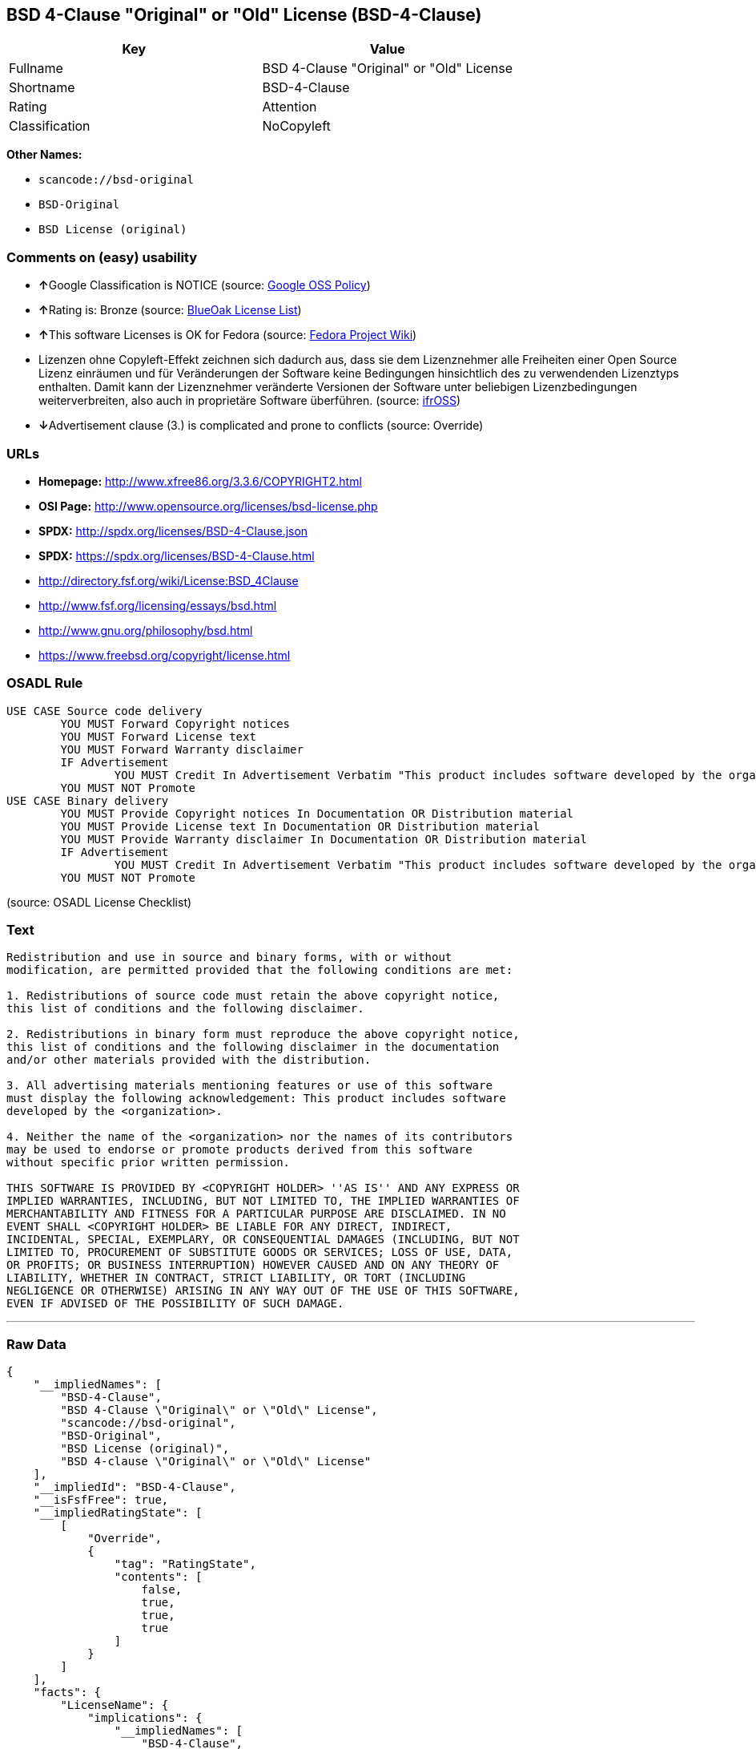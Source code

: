 == BSD 4-Clause "Original" or "Old" License (BSD-4-Clause)

[cols=",",options="header",]
|===
|Key |Value
|Fullname |BSD 4-Clause "Original" or "Old" License
|Shortname |BSD-4-Clause
|Rating |Attention
|Classification |NoCopyleft
|===

*Other Names:*

* `+scancode://bsd-original+`
* `+BSD-Original+`
* `+BSD License (original)+`

=== Comments on (easy) usability

* **↑**Google Classification is NOTICE (source:
https://opensource.google.com/docs/thirdparty/licenses/[Google OSS
Policy])
* **↑**Rating is: Bronze (source:
https://blueoakcouncil.org/list[BlueOak License List])
* **↑**This software Licenses is OK for Fedora (source:
https://fedoraproject.org/wiki/Licensing:Main?rd=Licensing[Fedora
Project Wiki])
* Lizenzen ohne Copyleft-Effekt zeichnen sich dadurch aus, dass sie dem
Lizenznehmer alle Freiheiten einer Open Source Lizenz einräumen und für
Veränderungen der Software keine Bedingungen hinsichtlich des zu
verwendenden Lizenztyps enthalten. Damit kann der Lizenznehmer
veränderte Versionen der Software unter beliebigen Lizenzbedingungen
weiterverbreiten, also auch in proprietäre Software überführen. (source:
https://ifross.github.io/ifrOSS/Lizenzcenter[ifrOSS])
* **↓**Advertisement clause (3.) is complicated and prone to conflicts
(source: Override)

=== URLs

* *Homepage:* http://www.xfree86.org/3.3.6/COPYRIGHT2.html
* *OSI Page:* http://www.opensource.org/licenses/bsd-license.php
* *SPDX:* http://spdx.org/licenses/BSD-4-Clause.json
* *SPDX:* https://spdx.org/licenses/BSD-4-Clause.html
* http://directory.fsf.org/wiki/License:BSD_4Clause
* http://www.fsf.org/licensing/essays/bsd.html
* http://www.gnu.org/philosophy/bsd.html
* https://www.freebsd.org/copyright/license.html

=== OSADL Rule

....
USE CASE Source code delivery
	YOU MUST Forward Copyright notices
	YOU MUST Forward License text
	YOU MUST Forward Warranty disclaimer
	IF Advertisement
		YOU MUST Credit In Advertisement Verbatim "This product includes software developed by the organization."
	YOU MUST NOT Promote
USE CASE Binary delivery
	YOU MUST Provide Copyright notices In Documentation OR Distribution material
	YOU MUST Provide License text In Documentation OR Distribution material
	YOU MUST Provide Warranty disclaimer In Documentation OR Distribution material
	IF Advertisement
		YOU MUST Credit In Advertisement Verbatim "This product includes software developed by the organization."
	YOU MUST NOT Promote
....

(source: OSADL License Checklist)

=== Text

....
Redistribution and use in source and binary forms, with or without
modification, are permitted provided that the following conditions are met:

1. Redistributions of source code must retain the above copyright notice,
this list of conditions and the following disclaimer.

2. Redistributions in binary form must reproduce the above copyright notice,
this list of conditions and the following disclaimer in the documentation
and/or other materials provided with the distribution.

3. All advertising materials mentioning features or use of this software
must display the following acknowledgement: This product includes software
developed by the <organization>.

4. Neither the name of the <organization> nor the names of its contributors
may be used to endorse or promote products derived from this software
without specific prior written permission.

THIS SOFTWARE IS PROVIDED BY <COPYRIGHT HOLDER> ''AS IS'' AND ANY EXPRESS OR
IMPLIED WARRANTIES, INCLUDING, BUT NOT LIMITED TO, THE IMPLIED WARRANTIES OF
MERCHANTABILITY AND FITNESS FOR A PARTICULAR PURPOSE ARE DISCLAIMED. IN NO
EVENT SHALL <COPYRIGHT HOLDER> BE LIABLE FOR ANY DIRECT, INDIRECT,
INCIDENTAL, SPECIAL, EXEMPLARY, OR CONSEQUENTIAL DAMAGES (INCLUDING, BUT NOT
LIMITED TO, PROCUREMENT OF SUBSTITUTE GOODS OR SERVICES; LOSS OF USE, DATA,
OR PROFITS; OR BUSINESS INTERRUPTION) HOWEVER CAUSED AND ON ANY THEORY OF
LIABILITY, WHETHER IN CONTRACT, STRICT LIABILITY, OR TORT (INCLUDING
NEGLIGENCE OR OTHERWISE) ARISING IN ANY WAY OUT OF THE USE OF THIS SOFTWARE,
EVEN IF ADVISED OF THE POSSIBILITY OF SUCH DAMAGE.
....

'''''

=== Raw Data

....
{
    "__impliedNames": [
        "BSD-4-Clause",
        "BSD 4-Clause \"Original\" or \"Old\" License",
        "scancode://bsd-original",
        "BSD-Original",
        "BSD License (original)",
        "BSD 4-clause \"Original\" or \"Old\" License"
    ],
    "__impliedId": "BSD-4-Clause",
    "__isFsfFree": true,
    "__impliedRatingState": [
        [
            "Override",
            {
                "tag": "RatingState",
                "contents": [
                    false,
                    true,
                    true,
                    true
                ]
            }
        ]
    ],
    "facts": {
        "LicenseName": {
            "implications": {
                "__impliedNames": [
                    "BSD-4-Clause",
                    "BSD-4-Clause",
                    "BSD 4-Clause \"Original\" or \"Old\" License",
                    "scancode://bsd-original",
                    "BSD-Original",
                    "BSD License (original)",
                    "BSD 4-clause \"Original\" or \"Old\" License"
                ],
                "__impliedId": "BSD-4-Clause"
            },
            "shortname": "BSD-4-Clause",
            "otherNames": [
                "BSD-4-Clause",
                "BSD 4-Clause \"Original\" or \"Old\" License",
                "scancode://bsd-original",
                "BSD-Original",
                "BSD License (original)",
                "BSD 4-clause \"Original\" or \"Old\" License"
            ]
        },
        "SPDX": {
            "isSPDXLicenseDeprecated": false,
            "spdxFullName": "BSD 4-Clause \"Original\" or \"Old\" License",
            "spdxDetailsURL": "http://spdx.org/licenses/BSD-4-Clause.json",
            "_sourceURL": "https://spdx.org/licenses/BSD-4-Clause.html",
            "spdxLicIsOSIApproved": false,
            "spdxSeeAlso": [
                "http://directory.fsf.org/wiki/License:BSD_4Clause"
            ],
            "_implications": {
                "__impliedNames": [
                    "BSD-4-Clause",
                    "BSD 4-Clause \"Original\" or \"Old\" License"
                ],
                "__impliedId": "BSD-4-Clause",
                "__isOsiApproved": false,
                "__impliedURLs": [
                    [
                        "SPDX",
                        "http://spdx.org/licenses/BSD-4-Clause.json"
                    ],
                    [
                        null,
                        "http://directory.fsf.org/wiki/License:BSD_4Clause"
                    ]
                ]
            },
            "spdxLicenseId": "BSD-4-Clause"
        },
        "OSADL License Checklist": {
            "_sourceURL": "https://www.osadl.org/fileadmin/checklists/unreflicenses/BSD-4-Clause.txt",
            "spdxId": "BSD-4-Clause",
            "osadlRule": "USE CASE Source code delivery\n\tYOU MUST Forward Copyright notices\n\tYOU MUST Forward License text\n\tYOU MUST Forward Warranty disclaimer\n\tIF Advertisement\r\n\t\tYOU MUST Credit In Advertisement Verbatim \"This product includes software developed by the organization.\"\n\tYOU MUST NOT Promote\nUSE CASE Binary delivery\n\tYOU MUST Provide Copyright notices In Documentation OR Distribution material\n\tYOU MUST Provide License text In Documentation OR Distribution material\n\tYOU MUST Provide Warranty disclaimer In Documentation OR Distribution material\n\tIF Advertisement\r\n\t\tYOU MUST Credit In Advertisement Verbatim \"This product includes software developed by the organization.\"\n\tYOU MUST NOT Promote\n",
            "_implications": {
                "__impliedNames": [
                    "BSD-4-Clause"
                ]
            }
        },
        "Fedora Project Wiki": {
            "GPLv2 Compat?": "NO",
            "rating": "Good",
            "Upstream URL": "https://fedoraproject.org/wiki/Licensing/BSD#BSDwithAdvertising",
            "GPLv3 Compat?": "NO",
            "Short Name": "BSD with advertising",
            "licenseType": "license",
            "_sourceURL": "https://fedoraproject.org/wiki/Licensing:Main?rd=Licensing",
            "Full Name": "BSD License (original)",
            "FSF Free?": "Yes",
            "_implications": {
                "__impliedNames": [
                    "BSD License (original)"
                ],
                "__isFsfFree": true,
                "__impliedJudgement": [
                    [
                        "Fedora Project Wiki",
                        {
                            "tag": "PositiveJudgement",
                            "contents": "This software Licenses is OK for Fedora"
                        }
                    ]
                ]
            }
        },
        "Scancode": {
            "otherUrls": [
                "http://directory.fsf.org/wiki/License:BSD_4Clause",
                "http://www.fsf.org/licensing/essays/bsd.html",
                "http://www.gnu.org/philosophy/bsd.html"
            ],
            "homepageUrl": "http://www.xfree86.org/3.3.6/COPYRIGHT2.html",
            "shortName": "BSD-Original",
            "textUrls": null,
            "text": "Redistribution and use in source and binary forms, with or without\nmodification, are permitted provided that the following conditions are met:\n\n1. Redistributions of source code must retain the above copyright notice,\nthis list of conditions and the following disclaimer.\n\n2. Redistributions in binary form must reproduce the above copyright notice,\nthis list of conditions and the following disclaimer in the documentation\nand/or other materials provided with the distribution.\n\n3. All advertising materials mentioning features or use of this software\nmust display the following acknowledgement: This product includes software\ndeveloped by the <organization>.\n\n4. Neither the name of the <organization> nor the names of its contributors\nmay be used to endorse or promote products derived from this software\nwithout specific prior written permission.\n\nTHIS SOFTWARE IS PROVIDED BY <COPYRIGHT HOLDER> ''AS IS'' AND ANY EXPRESS OR\nIMPLIED WARRANTIES, INCLUDING, BUT NOT LIMITED TO, THE IMPLIED WARRANTIES OF\nMERCHANTABILITY AND FITNESS FOR A PARTICULAR PURPOSE ARE DISCLAIMED. IN NO\nEVENT SHALL <COPYRIGHT HOLDER> BE LIABLE FOR ANY DIRECT, INDIRECT,\nINCIDENTAL, SPECIAL, EXEMPLARY, OR CONSEQUENTIAL DAMAGES (INCLUDING, BUT NOT\nLIMITED TO, PROCUREMENT OF SUBSTITUTE GOODS OR SERVICES; LOSS OF USE, DATA,\nOR PROFITS; OR BUSINESS INTERRUPTION) HOWEVER CAUSED AND ON ANY THEORY OF\nLIABILITY, WHETHER IN CONTRACT, STRICT LIABILITY, OR TORT (INCLUDING\nNEGLIGENCE OR OTHERWISE) ARISING IN ANY WAY OUT OF THE USE OF THIS SOFTWARE,\nEVEN IF ADVISED OF THE POSSIBILITY OF SUCH DAMAGE.",
            "category": "Permissive",
            "osiUrl": "http://www.opensource.org/licenses/bsd-license.php",
            "owner": "Regents of the University of California",
            "_sourceURL": "https://github.com/nexB/scancode-toolkit/blob/develop/src/licensedcode/data/licenses/bsd-original.yml",
            "key": "bsd-original",
            "name": "BSD-Original",
            "spdxId": "BSD-4-Clause",
            "_implications": {
                "__impliedNames": [
                    "scancode://bsd-original",
                    "BSD-Original",
                    "BSD-4-Clause"
                ],
                "__impliedId": "BSD-4-Clause",
                "__impliedCopyleft": [
                    [
                        "Scancode",
                        "NoCopyleft"
                    ]
                ],
                "__calculatedCopyleft": "NoCopyleft",
                "__impliedText": "Redistribution and use in source and binary forms, with or without\nmodification, are permitted provided that the following conditions are met:\n\n1. Redistributions of source code must retain the above copyright notice,\nthis list of conditions and the following disclaimer.\n\n2. Redistributions in binary form must reproduce the above copyright notice,\nthis list of conditions and the following disclaimer in the documentation\nand/or other materials provided with the distribution.\n\n3. All advertising materials mentioning features or use of this software\nmust display the following acknowledgement: This product includes software\ndeveloped by the <organization>.\n\n4. Neither the name of the <organization> nor the names of its contributors\nmay be used to endorse or promote products derived from this software\nwithout specific prior written permission.\n\nTHIS SOFTWARE IS PROVIDED BY <COPYRIGHT HOLDER> ''AS IS'' AND ANY EXPRESS OR\nIMPLIED WARRANTIES, INCLUDING, BUT NOT LIMITED TO, THE IMPLIED WARRANTIES OF\nMERCHANTABILITY AND FITNESS FOR A PARTICULAR PURPOSE ARE DISCLAIMED. IN NO\nEVENT SHALL <COPYRIGHT HOLDER> BE LIABLE FOR ANY DIRECT, INDIRECT,\nINCIDENTAL, SPECIAL, EXEMPLARY, OR CONSEQUENTIAL DAMAGES (INCLUDING, BUT NOT\nLIMITED TO, PROCUREMENT OF SUBSTITUTE GOODS OR SERVICES; LOSS OF USE, DATA,\nOR PROFITS; OR BUSINESS INTERRUPTION) HOWEVER CAUSED AND ON ANY THEORY OF\nLIABILITY, WHETHER IN CONTRACT, STRICT LIABILITY, OR TORT (INCLUDING\nNEGLIGENCE OR OTHERWISE) ARISING IN ANY WAY OUT OF THE USE OF THIS SOFTWARE,\nEVEN IF ADVISED OF THE POSSIBILITY OF SUCH DAMAGE.",
                "__impliedURLs": [
                    [
                        "Homepage",
                        "http://www.xfree86.org/3.3.6/COPYRIGHT2.html"
                    ],
                    [
                        "OSI Page",
                        "http://www.opensource.org/licenses/bsd-license.php"
                    ],
                    [
                        null,
                        "http://directory.fsf.org/wiki/License:BSD_4Clause"
                    ],
                    [
                        null,
                        "http://www.fsf.org/licensing/essays/bsd.html"
                    ],
                    [
                        null,
                        "http://www.gnu.org/philosophy/bsd.html"
                    ]
                ]
            }
        },
        "Override": {
            "oNonCommecrial": null,
            "implications": {
                "__impliedNames": [
                    "BSD-4-Clause"
                ],
                "__impliedId": "BSD-4-Clause",
                "__impliedRatingState": [
                    [
                        "Override",
                        {
                            "tag": "RatingState",
                            "contents": [
                                false,
                                true,
                                true,
                                true
                            ]
                        }
                    ]
                ],
                "__impliedJudgement": [
                    [
                        "Override",
                        {
                            "tag": "NegativeJudgement",
                            "contents": "Advertisement clause (3.) is complicated and prone to conflicts"
                        }
                    ]
                ]
            },
            "oName": "BSD-4-Clause",
            "oOtherLicenseIds": [],
            "oDescription": null,
            "oJudgement": {
                "tag": "NegativeJudgement",
                "contents": "Advertisement clause (3.) is complicated and prone to conflicts"
            },
            "oCompatibilities": null,
            "oRatingState": {
                "tag": "RatingState",
                "contents": [
                    false,
                    true,
                    true,
                    true
                ]
            }
        },
        "BlueOak License List": {
            "BlueOakRating": "Bronze",
            "url": "https://spdx.org/licenses/BSD-4-Clause.html",
            "isPermissive": true,
            "_sourceURL": "https://blueoakcouncil.org/list",
            "name": "BSD 4-Clause \"Original\" or \"Old\" License",
            "id": "BSD-4-Clause",
            "_implications": {
                "__impliedNames": [
                    "BSD-4-Clause"
                ],
                "__impliedJudgement": [
                    [
                        "BlueOak License List",
                        {
                            "tag": "PositiveJudgement",
                            "contents": "Rating is: Bronze"
                        }
                    ]
                ],
                "__impliedCopyleft": [
                    [
                        "BlueOak License List",
                        "NoCopyleft"
                    ]
                ],
                "__calculatedCopyleft": "NoCopyleft",
                "__impliedURLs": [
                    [
                        "SPDX",
                        "https://spdx.org/licenses/BSD-4-Clause.html"
                    ]
                ]
            }
        },
        "ifrOSS": {
            "ifrKind": "IfrNoCopyleft",
            "ifrURL": "https://www.freebsd.org/copyright/license.html",
            "_sourceURL": "https://ifross.github.io/ifrOSS/Lizenzcenter",
            "ifrName": "BSD 4-clause \"Original\" or \"Old\" License",
            "ifrId": null,
            "_implications": {
                "__impliedNames": [
                    "BSD 4-clause \"Original\" or \"Old\" License"
                ],
                "__impliedJudgement": [
                    [
                        "ifrOSS",
                        {
                            "tag": "NeutralJudgement",
                            "contents": "Lizenzen ohne Copyleft-Effekt zeichnen sich dadurch aus, dass sie dem Lizenznehmer alle Freiheiten einer Open Source Lizenz einrÃ¤umen und fÃ¼r VerÃ¤nderungen der Software keine Bedingungen hinsichtlich des zu verwendenden Lizenztyps enthalten. Damit kann der Lizenznehmer verÃ¤nderte Versionen der Software unter beliebigen Lizenzbedingungen weiterverbreiten, also auch in proprietÃ¤re Software Ã¼berfÃ¼hren."
                        }
                    ]
                ],
                "__impliedCopyleft": [
                    [
                        "ifrOSS",
                        "NoCopyleft"
                    ]
                ],
                "__calculatedCopyleft": "NoCopyleft",
                "__impliedURLs": [
                    [
                        null,
                        "https://www.freebsd.org/copyright/license.html"
                    ]
                ]
            }
        },
        "finos-osr/OSLC-handbook": {
            "terms": [
                {
                    "termUseCases": [
                        "UB",
                        "MB",
                        "US",
                        "MS"
                    ],
                    "termSeeAlso": null,
                    "termDescription": "Provide copy of license",
                    "termComplianceNotes": "For binary distributions, this information must be provided in âthe documentation and/or other materials provided with the distributionâ",
                    "termType": "condition"
                },
                {
                    "termUseCases": [
                        "UB",
                        "MB",
                        "US",
                        "MS"
                    ],
                    "termSeeAlso": null,
                    "termDescription": "Provide copyright notice",
                    "termComplianceNotes": "For binary distributions, this information must be provided in âthe documentation and/or other materials provided with the distributionâ",
                    "termType": "condition"
                },
                {
                    "termUseCases": null,
                    "termSeeAlso": null,
                    "termDescription": "Advertising materials \"mentioning the features or use of this software\" must include acknowledgment",
                    "termComplianceNotes": null,
                    "termType": "condition"
                }
            ],
            "_sourceURL": "https://github.com/finos-osr/OSLC-handbook/blob/master/src/BSD-4-Clause.yaml",
            "name": "BSD 4-Clause \"Original\" or \"Old\" License",
            "nameFromFilename": "BSD-4-Clause",
            "notes": null,
            "_implications": {
                "__impliedNames": [
                    "BSD 4-Clause \"Original\" or \"Old\" License",
                    "BSD-4-Clause"
                ]
            },
            "licenseId": [
                "BSD-4-Clause"
            ]
        },
        "Google OSS Policy": {
            "rating": "NOTICE",
            "_sourceURL": "https://opensource.google.com/docs/thirdparty/licenses/",
            "id": "BSD-4-Clause",
            "_implications": {
                "__impliedNames": [
                    "BSD-4-Clause"
                ],
                "__impliedJudgement": [
                    [
                        "Google OSS Policy",
                        {
                            "tag": "PositiveJudgement",
                            "contents": "Google Classification is NOTICE"
                        }
                    ]
                ],
                "__impliedCopyleft": [
                    [
                        "Google OSS Policy",
                        "NoCopyleft"
                    ]
                ],
                "__calculatedCopyleft": "NoCopyleft"
            }
        }
    },
    "__impliedJudgement": [
        [
            "BlueOak License List",
            {
                "tag": "PositiveJudgement",
                "contents": "Rating is: Bronze"
            }
        ],
        [
            "Fedora Project Wiki",
            {
                "tag": "PositiveJudgement",
                "contents": "This software Licenses is OK for Fedora"
            }
        ],
        [
            "Google OSS Policy",
            {
                "tag": "PositiveJudgement",
                "contents": "Google Classification is NOTICE"
            }
        ],
        [
            "Override",
            {
                "tag": "NegativeJudgement",
                "contents": "Advertisement clause (3.) is complicated and prone to conflicts"
            }
        ],
        [
            "ifrOSS",
            {
                "tag": "NeutralJudgement",
                "contents": "Lizenzen ohne Copyleft-Effekt zeichnen sich dadurch aus, dass sie dem Lizenznehmer alle Freiheiten einer Open Source Lizenz einrÃ¤umen und fÃ¼r VerÃ¤nderungen der Software keine Bedingungen hinsichtlich des zu verwendenden Lizenztyps enthalten. Damit kann der Lizenznehmer verÃ¤nderte Versionen der Software unter beliebigen Lizenzbedingungen weiterverbreiten, also auch in proprietÃ¤re Software Ã¼berfÃ¼hren."
            }
        ]
    ],
    "__impliedCopyleft": [
        [
            "BlueOak License List",
            "NoCopyleft"
        ],
        [
            "Google OSS Policy",
            "NoCopyleft"
        ],
        [
            "Scancode",
            "NoCopyleft"
        ],
        [
            "ifrOSS",
            "NoCopyleft"
        ]
    ],
    "__calculatedCopyleft": "NoCopyleft",
    "__isOsiApproved": false,
    "__impliedText": "Redistribution and use in source and binary forms, with or without\nmodification, are permitted provided that the following conditions are met:\n\n1. Redistributions of source code must retain the above copyright notice,\nthis list of conditions and the following disclaimer.\n\n2. Redistributions in binary form must reproduce the above copyright notice,\nthis list of conditions and the following disclaimer in the documentation\nand/or other materials provided with the distribution.\n\n3. All advertising materials mentioning features or use of this software\nmust display the following acknowledgement: This product includes software\ndeveloped by the <organization>.\n\n4. Neither the name of the <organization> nor the names of its contributors\nmay be used to endorse or promote products derived from this software\nwithout specific prior written permission.\n\nTHIS SOFTWARE IS PROVIDED BY <COPYRIGHT HOLDER> ''AS IS'' AND ANY EXPRESS OR\nIMPLIED WARRANTIES, INCLUDING, BUT NOT LIMITED TO, THE IMPLIED WARRANTIES OF\nMERCHANTABILITY AND FITNESS FOR A PARTICULAR PURPOSE ARE DISCLAIMED. IN NO\nEVENT SHALL <COPYRIGHT HOLDER> BE LIABLE FOR ANY DIRECT, INDIRECT,\nINCIDENTAL, SPECIAL, EXEMPLARY, OR CONSEQUENTIAL DAMAGES (INCLUDING, BUT NOT\nLIMITED TO, PROCUREMENT OF SUBSTITUTE GOODS OR SERVICES; LOSS OF USE, DATA,\nOR PROFITS; OR BUSINESS INTERRUPTION) HOWEVER CAUSED AND ON ANY THEORY OF\nLIABILITY, WHETHER IN CONTRACT, STRICT LIABILITY, OR TORT (INCLUDING\nNEGLIGENCE OR OTHERWISE) ARISING IN ANY WAY OUT OF THE USE OF THIS SOFTWARE,\nEVEN IF ADVISED OF THE POSSIBILITY OF SUCH DAMAGE.",
    "__impliedURLs": [
        [
            "SPDX",
            "http://spdx.org/licenses/BSD-4-Clause.json"
        ],
        [
            null,
            "http://directory.fsf.org/wiki/License:BSD_4Clause"
        ],
        [
            "SPDX",
            "https://spdx.org/licenses/BSD-4-Clause.html"
        ],
        [
            "Homepage",
            "http://www.xfree86.org/3.3.6/COPYRIGHT2.html"
        ],
        [
            "OSI Page",
            "http://www.opensource.org/licenses/bsd-license.php"
        ],
        [
            null,
            "http://www.fsf.org/licensing/essays/bsd.html"
        ],
        [
            null,
            "http://www.gnu.org/philosophy/bsd.html"
        ],
        [
            null,
            "https://www.freebsd.org/copyright/license.html"
        ]
    ]
}
....